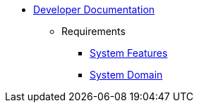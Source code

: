   * xref:index.adoc[Developer Documentation]
    ** Requirements
      *** xref:requirements/features.adoc[System Features]
      *** xref:requirements/domain.adoc[System Domain]
